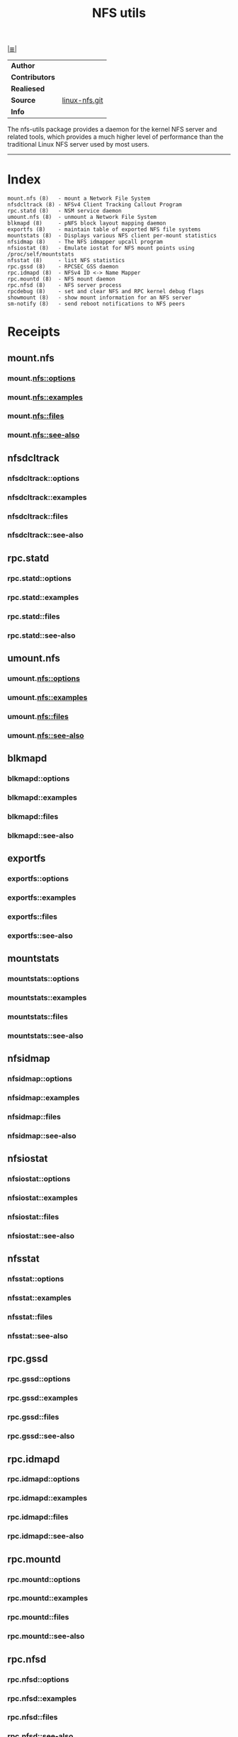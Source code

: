 # File           : cix-nfs-utils.org
# Created        : <2016-11-07 Mon 22:11:39 GMT>
# Modified  : <2017-1-20 Fri 21:28:50 GMT> sharlatan
# Author         : sharlatan
# Maintainer(s)  :
# Short          :

#+OPTIONS: num:nil

[[../README.org::*Index][|≣|]]
#+TITLE: NFS utils

|-------------+---------------|
| *Author*      |               |
| *Contributors* |               |
| *Realiesed*   |               |
| *Source*      | [[http://git.linux-nfs.org/][linux-nfs.git]] |
| *Info*        |               |
|-------------+---------------|
The nfs-utils  package provides a daemon  for the kernel NFS  server and related
tools, which  provides a much higher  level of performance than  the traditional
Linux NFS server used by most users.
-----

* Index
#+BEGIN_EXAMPLE
    mount.nfs (8)   - mount a Network File System
    nfsdcltrack (8) - NFSv4 Client Tracking Callout Program
    rpc.statd (8)   - NSM service daemon
    umount.nfs (8)  - unmount a Network File System
    blkmapd (8)     - pNFS block layout mapping daemon
    exportfs (8)    - maintain table of exported NFS file systems
    mountstats (8)  - Displays various NFS client per-mount statistics
    nfsidmap (8)    - The NFS idmapper upcall program
    nfsiostat (8)   - Emulate iostat for NFS mount points using /proc/self/mountstats
    nfsstat (8)     - list NFS statistics
    rpc.gssd (8)    - RPCSEC_GSS daemon
    rpc.idmapd (8)  - NFSv4 ID <-> Name Mapper
    rpc.mountd (8)  - NFS mount daemon
    rpc.nfsd (8)    - NFS server process
    rpcdebug (8)    - set and clear NFS and RPC kernel debug flags
    showmount (8)   - show mount information for an NFS server
    sm-notify (8)   - send reboot notifications to NFS peers
#+END_EXAMPLE
* Receipts
** mount.nfs
***  mount.nfs::options
***  mount.nfs::examples
***  mount.nfs::files
***  mount.nfs::see-also
** nfsdcltrack
***  nfsdcltrack::options
***  nfsdcltrack::examples
***  nfsdcltrack::files
***  nfsdcltrack::see-also
** rpc.statd
***  rpc.statd::options
***  rpc.statd::examples
***  rpc.statd::files
***  rpc.statd::see-also
** umount.nfs
***  umount.nfs::options
***  umount.nfs::examples
***  umount.nfs::files
***  umount.nfs::see-also
** blkmapd
***  blkmapd::options
***  blkmapd::examples
***  blkmapd::files
***  blkmapd::see-also
** exportfs
***  exportfs::options
***  exportfs::examples
***  exportfs::files
***  exportfs::see-also
** mountstats
***  mountstats::options
***  mountstats::examples
***  mountstats::files
***  mountstats::see-also
** nfsidmap
***  nfsidmap::options
***  nfsidmap::examples
***  nfsidmap::files
***  nfsidmap::see-also
** nfsiostat
***  nfsiostat::options
***  nfsiostat::examples
***  nfsiostat::files
***  nfsiostat::see-also
** nfsstat
***  nfsstat::options
***  nfsstat::examples
***  nfsstat::files
***  nfsstat::see-also
** rpc.gssd
***  rpc.gssd::options
***  rpc.gssd::examples
***  rpc.gssd::files
***  rpc.gssd::see-also
** rpc.idmapd
***  rpc.idmapd::options
***  rpc.idmapd::examples
***  rpc.idmapd::files
***  rpc.idmapd::see-also
** rpc.mountd
***  rpc.mountd::options
***  rpc.mountd::examples
***  rpc.mountd::files
***  rpc.mountd::see-also
** rpc.nfsd
***  rpc.nfsd::options
***  rpc.nfsd::examples
***  rpc.nfsd::files
***  rpc.nfsd::see-also
** rpcdebug
***  rpcdebug::options
***  rpcdebug::examples
***  rpcdebug::files
***  rpcdebug::see-also
** showmount
***  showmount::options
***  showmount::examples
***  showmount::files
***  showmount::see-also
** sm-notify
***  sm-notify::options
***  sm-notify::examples
***  sm-notify::files
***  sm-notify::see-also


* References
** Books
- Hal Stern, Mike Eisler & Ricardo Labiaga;
  *Managin NFS and NIS, 2nd edition*;
  Oreilly, 2001;
** Links
- Linux NFS-HOWTO http://nfs.sourceforge.net/nfs-howto/
- IETF::Network File System Version 4 (nfsv4) https://datatracker.ietf.org/wg/nfsv4/documents/
- IETF::NFS: Network File System Protocol Specification https://tools.ietf.org/html/rfc1094
- IETF::Network File System (NFS) version 4 Protocol https://www.ietf.org/rfc/rfc3530.txt
